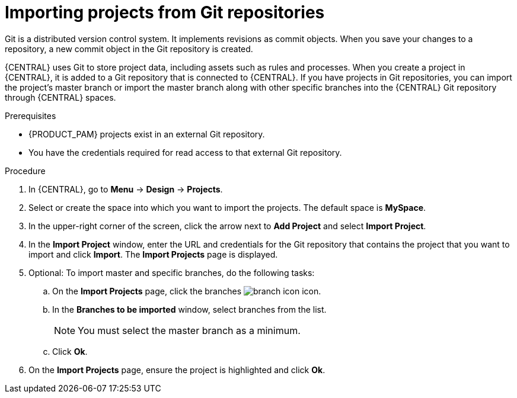 [id='git-import-project']

= Importing projects from Git repositories
Git is a distributed version control system. It implements revisions as commit objects. When you save your changes to a repository, a new commit object in the Git repository is created.

{CENTRAL} uses Git to store project data, including assets such as rules and processes. When you create a project in {CENTRAL}, it is added to a Git repository that is connected to {CENTRAL}. If you have projects in Git repositories, you can import the project's master branch or import the master branch along with other specific branches into the {CENTRAL} Git repository through {CENTRAL} spaces.

.Prerequisites
* {PRODUCT_PAM} projects exist in an external Git repository.
* You have the credentials required for read access to that external Git repository.

.Procedure
. In {CENTRAL}, go to *Menu* -> *Design* -> *Projects*.
. Select or create the space into which you want to import the projects. The default space is *MySpace*.
. In the upper-right corner of the screen, click the arrow next to *Add Project* and select *Import Project*.
. In the *Import Project* window, enter the URL and credentials for the Git repository that contains the project that you want to import and click *Import*. The *Import Projects* page is displayed.
. Optional: To import master and specific branches, do the following tasks:
.. On the *Import Projects* page, click the branches image:project-data/branch-icon.png[] icon.
.. In the *Branches to be imported* window, select branches from the list.
+
NOTE: You must select the master branch as a minimum.

.. Click *Ok*.
. On the *Import Projects* page, ensure the project is highlighted and click *Ok*.
